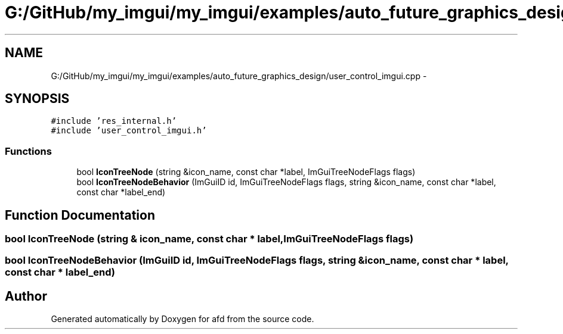 .TH "G:/GitHub/my_imgui/my_imgui/examples/auto_future_graphics_design/user_control_imgui.cpp" 3 "Thu Jun 14 2018" "afd" \" -*- nroff -*-
.ad l
.nh
.SH NAME
G:/GitHub/my_imgui/my_imgui/examples/auto_future_graphics_design/user_control_imgui.cpp \- 
.SH SYNOPSIS
.br
.PP
\fC#include 'res_internal\&.h'\fP
.br
\fC#include 'user_control_imgui\&.h'\fP
.br

.SS "Functions"

.in +1c
.ti -1c
.RI "bool \fBIconTreeNode\fP (string &icon_name, const char *label, ImGuiTreeNodeFlags flags)"
.br
.ti -1c
.RI "bool \fBIconTreeNodeBehavior\fP (ImGuiID id, ImGuiTreeNodeFlags flags, string &icon_name, const char *label, const char *label_end)"
.br
.in -1c
.SH "Function Documentation"
.PP 
.SS "bool IconTreeNode (string & icon_name, const char * label, ImGuiTreeNodeFlags flags)"

.SS "bool IconTreeNodeBehavior (ImGuiID id, ImGuiTreeNodeFlags flags, string & icon_name, const char * label, const char * label_end)"

.SH "Author"
.PP 
Generated automatically by Doxygen for afd from the source code\&.
